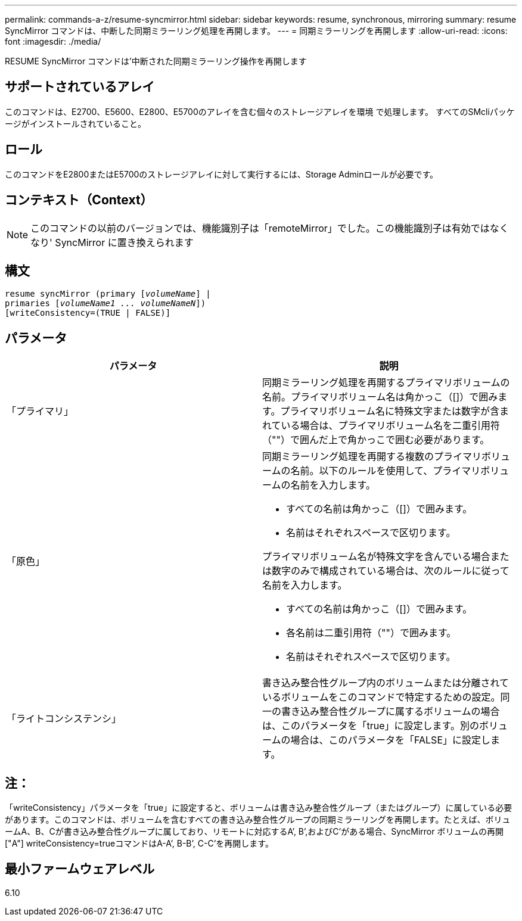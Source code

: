 ---
permalink: commands-a-z/resume-syncmirror.html 
sidebar: sidebar 
keywords: resume, synchronous, mirroring 
summary: resume SyncMirror コマンドは、中断した同期ミラーリング処理を再開します。 
---
= 同期ミラーリングを再開します
:allow-uri-read: 
:icons: font
:imagesdir: ./media/


[role="lead"]
RESUME SyncMirror コマンドは'中断された同期ミラーリング操作を再開します



== サポートされているアレイ

このコマンドは、E2700、E5600、E2800、E5700のアレイを含む個々のストレージアレイを環境 で処理します。 すべてのSMcliパッケージがインストールされていること。



== ロール

このコマンドをE2800またはE5700のストレージアレイに対して実行するには、Storage Adminロールが必要です。



== コンテキスト（Context）

[NOTE]
====
このコマンドの以前のバージョンでは、機能識別子は「remoteMirror」でした。この機能識別子は有効ではなくなり' SyncMirror に置き換えられます

====


== 構文

[listing, subs="+macros"]
----
resume syncMirror (primary pass:quotes[[_volumeName_]] |
primaries pass:quotes[[_volumeName1 ... volumeNameN_]])
[writeConsistency=(TRUE | FALSE)]
----


== パラメータ

|===
| パラメータ | 説明 


 a| 
「プライマリ」
 a| 
同期ミラーリング処理を再開するプライマリボリュームの名前。プライマリボリューム名は角かっこ（[]）で囲みます。プライマリボリューム名に特殊文字または数字が含まれている場合は、プライマリボリューム名を二重引用符（""）で囲んだ上で角かっこで囲む必要があります。



 a| 
「原色」
 a| 
同期ミラーリング処理を再開する複数のプライマリボリュームの名前。以下のルールを使用して、プライマリボリュームの名前を入力します。

* すべての名前は角かっこ（[]）で囲みます。
* 名前はそれぞれスペースで区切ります。


プライマリボリューム名が特殊文字を含んでいる場合または数字のみで構成されている場合は、次のルールに従って名前を入力します。

* すべての名前は角かっこ（[]）で囲みます。
* 各名前は二重引用符（""）で囲みます。
* 名前はそれぞれスペースで区切ります。




 a| 
「ライトコンシステンシ」
 a| 
書き込み整合性グループ内のボリュームまたは分離されているボリュームをこのコマンドで特定するための設定。同一の書き込み整合性グループに属するボリュームの場合は、このパラメータを「true」に設定します。別のボリュームの場合は、このパラメータを「FALSE」に設定します。

|===


== 注：

「writeConsistency」パラメータを「true」に設定すると、ボリュームは書き込み整合性グループ（またはグループ）に属している必要があります。このコマンドは、ボリュームを含むすべての書き込み整合性グループの同期ミラーリングを再開します。たとえば、ボリュームA、B、Cが書き込み整合性グループに属しており、リモートに対応するA`', B`',およびC`'がある場合、SyncMirror ボリュームの再開["A"] writeConsistency=trueコマンドはA-A`', B-B`', C-C`'を再開します。



== 最小ファームウェアレベル

6.10
